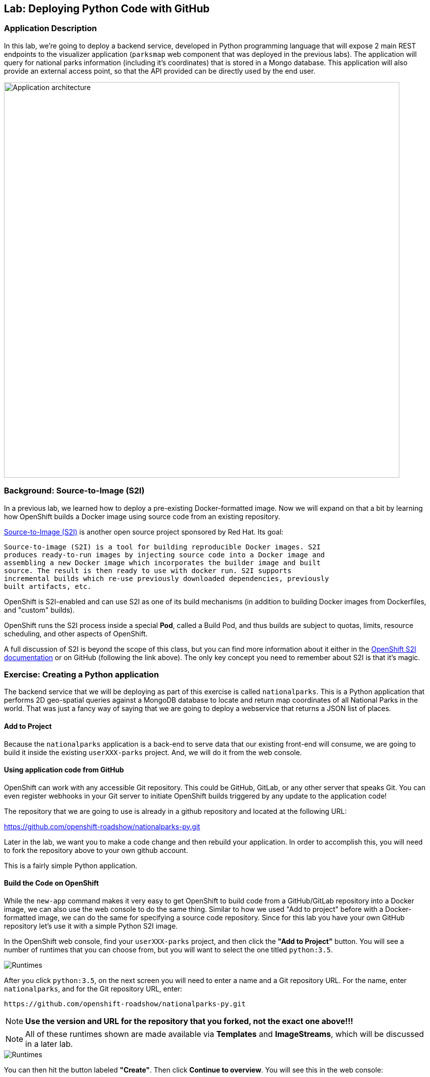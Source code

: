 ## Lab: Deploying Python Code with GitHub

### Application Description
In this lab, we're going to deploy a backend service, developed in Python programming language that will expose 2 main REST endpoints to the visualizer application (`parksmap` web component that was deployed in the previous labs). The application will query for national parks information (including it's coordinates) that is stored in a Mongo database.
This application will also provide an external access point, so that the API provided can be directly used by the end user.

image::/images/roadshow-app-architecture-nationalparks-1.png[Application architecture,800,align="center"]

### Background: Source-to-Image (S2I)

In a previous lab, we learned how to deploy a pre-existing Docker-formatted
image. Now we will expand on that a bit by learning how OpenShift builds a
Docker image using source code from an existing repository.

https://github.com/openshift/source-to-image[Source-to-Image (S2I)] is another
open source project sponsored by Red Hat. Its goal:

[source]
----
Source-to-image (S2I) is a tool for building reproducible Docker images. S2I
produces ready-to-run images by injecting source code into a Docker image and
assembling a new Docker image which incorporates the builder image and built
source. The result is then ready to use with docker run. S2I supports
incremental builds which re-use previously downloaded dependencies, previously
built artifacts, etc.
----

OpenShift is S2I-enabled and can use S2I as one of its build mechanisms (in
addition to building Docker images from Dockerfiles, and "custom" builds).

OpenShift runs the S2I process inside a special *Pod*, called a Build
Pod, and thus builds are subject to quotas, limits, resource scheduling, and
other aspects of OpenShift.

A full discussion of S2I is beyond the scope of this class, but you can find
more information about it either in the
https://{{DOCS_URL}}/latest/creating_images/s2i.html[OpenShift S2I documentation]
or on GitHub (following the link above). The only key concept you need to
remember about S2I is that it's magic.

### Exercise: Creating a Python application

The backend service that we will be deploying as part of this exercise is
called `nationalparks`.  This is a Python application that performs 2D
geo-spatial queries against a MongoDB database to locate and return map
coordinates of all National Parks in the world. That was just a fancy way of
saying that we are going to deploy a webservice that returns a JSON list of
places.

#### Add to Project
Because the `nationalparks` application is a back-end to serve data that our
existing front-end will consume, we are going to build it inside the existing
`userXXX-parks` project. And, we will do it from the web console.

#### Using application code from GitHub

OpenShift can work with any accessible Git repository. This could be GitHub,
GitLab, or any other server that speaks Git. You can even register webhooks in
your Git server to initiate OpenShift builds triggered by any update to the
application code!

The repository that we are going to use is already in a github repository
and located at the following URL:

https://github.com/openshift-roadshow/nationalparks-py.git


Later in the lab, we want you to make a code change and then rebuild your
application. In order to accomplish this, you will need to fork the repository above to your own github account.

This is a fairly simple Python application.

#### Build the Code on OpenShift

While the `new-app` command makes it very easy to get OpenShift to build code
from a GitHub/GitLab repository into a Docker image, we can also use the web console to
do the same thing. Similar to how we used "Add to project" before with a
Docker-formatted image, we can do the same for specifying a source code
repository. Since for this lab you have your own GitHub repository let's use it with
a simple Python S2I image.

In the OpenShift web console, find your `userXXX-parks` project, and then
click the *"Add to Project"* button. You will see a number of runtimes that you
can choose from, but you will want to select the one titled
`python:3.5`.

image::/images/ocp-runtimes-python.png[Runtimes]

After you click `python:3.5`, on the next screen you will need to enter a
name and a Git repository URL. For the name, enter `nationalparks`, and for
the Git repository URL, enter:

[source]
----
https://github.com/openshift-roadshow/nationalparks-py.git
----

NOTE: **Use the version and URL for the repository that you forked, not the exact one above!!!**

NOTE: All of these runtimes shown are made available via *Templates* and
*ImageStreams*, which will be discussed in a later lab.

image::/images/new-national-parks-1-py.png[Runtimes]


You can then hit the button labeled *"Create"*. Then click *Continue to
overview*. You will see this in the web console:

[source]
----
Build nationalparks, #1 Running. A new deployment will be created automatically
once the build completes.  a few seconds ago View Log
----

Go ahead and click *"View Log"*.

From the command line, you can also see the *Builds*:

[source]
----
$ oc get builds
----

You'll see output like:

[source]
----
NAME              TYPE      FROM          STATUS     STARTED              DURATION
nationalparks-1   Source    Git@b052ae6   Running    About a minute ago   1m2s
----

You can also view the build logs with the following command:

[source]
----
$ oc logs -f builds/nationalparks-1
----

After the build has completed and successfully:

* The S2I process will push the resulting Docker-formatted image to the internal OpenShift registry
* The *DeploymentConfiguration* (DC) will detect that the image has changed, and this
  will cause a new deployment to happen.
* A *ReplicationController* (RC) will be spawned for this new deployment.
* The RC will detect no *Pods* are running and will cause one to be deployed, as our default replica count is just 1.

In the end, when issuing the `oc get pods` command, you will see that the build Pod
has finished (exited) and that an application *Pod* is in a ready and running state:

[source]
----
NAME                    READY     STATUS      RESTARTS   AGE
nationalparks-1-tkid3   1/1       Running     3          2m
nationalparks-1-build   0/1       Completed   0          3m
parksmap-1-4hbtk        1/1       Running     0          2h
----

If you look again at the web console, you will notice that, when you create the
application this way, OpenShift also creates a *Route* for you. You can see the
URL in the web console, or via the command line:

[source]
----
$ oc get routes
----

Where you should see something like the following:

[source]
----
NAME            HOST/PORT                                                   PATH      SERVICES        PORT       TERMINATION
nationalparks   nationalparks-userXXX-parks.apps.devconf.pixy.io             nationalparks   8080-tcp
parksmap        parksmap-userXXX-parks.apps.devconf.pixy.io                  parksmap        8080-tcp
----

In the above example, the URL is:

[source]
----
http://nationalparks-userXXX-parks.apps.devconf.pixy.io
----

Since this is a back-end application, it doesn't actually have a web interface.
However, it can give us some data. All back ends that work with the parks map
front end are required to implement a `/ws/info/` endpoint. To test, the
complete URL to enter in your browser is:

[source]
----
http://nationalparks-userXXX-parks.apps.devconf.pixy.io/ws/info/
----

WARNING: The trailing slash is *required*.

You will see a simple JSON string:

[source]
----
{"id":"nationalparks","displayName":"National Parks","center":{"latitude":"47.039304","longitude":"14.505178"},"zoom":4}
----

Earlier we said:

[source]
----
This is a Python application that performs 2D geo-spatial queries
against a MongoDB database
----

But we don't have a database. Yet.
